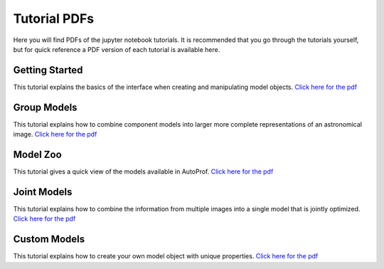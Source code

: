 =============
Tutorial PDFs
=============

Here you will find PDFs of the jupyter notebook tutorials. It is recommended that you go through the tutorials yourself, but for quick reference a PDF version of each tutorial is available here.

Getting Started
---------------

This tutorial explains the basics of the interface when creating and manipulating model objects. `Click here for the pdf <https://raw.githubusercontent.com/ConnorStoneAstro/AutoProf/main/docs/tutorials/GettingStarted.pdf?raw=true>`_

Group Models
------------

This tutorial explains how to combine component models into larger more complete representations of an astronomical image. `Click here for the pdf <https://raw.githubusercontent.com/ConnorStoneAstro/AutoProf/main/docs/tutorials/GroupModels.pdf?raw=true>`_

Model Zoo
---------

This tutorial gives a quick view of the models available in AutoProf. `Click here for the pdf <https://raw.githubusercontent.com/ConnorStoneAstro/AutoProf/main/docs/tutorials/ModelZoo.pdf?raw=true>`_


Joint Models
------------

This tutorial explains how to combine the information from multiple images into a single model that is jointly optimized. `Click here for the pdf <https://raw.githubusercontent.com/ConnorStoneAstro/AutoProf/main/docs/tutorials/JointModels.pdf?raw=true>`_


Custom Models
-------------

This tutorial explains how to create your own model object with unique properties. `Click here for the pdf <https://raw.githubusercontent.com/ConnorStoneAstro/AutoProf/main/docs/tutorials/CustomModels.pdf?raw=true>`_
